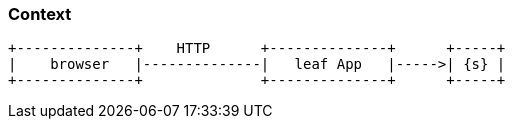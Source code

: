 === Context
[ditaa, "context-diagram"]
....
+--------------+    HTTP      +--------------+      +-----+
|    browser   |--------------|   leaf App   |----->| {s} |
+--------------+              +--------------+      +-----+
....

